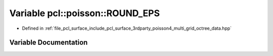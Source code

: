 .. _exhale_variable_multi__grid__octree__data_8hpp_1ac8f7b1315e968877535445f9f99708d7:

Variable pcl::poisson::ROUND_EPS
================================

- Defined in :ref:`file_pcl_surface_include_pcl_surface_3rdparty_poisson4_multi_grid_octree_data.hpp`


Variable Documentation
----------------------


.. doxygenvariable:: pcl::poisson::ROUND_EPS

